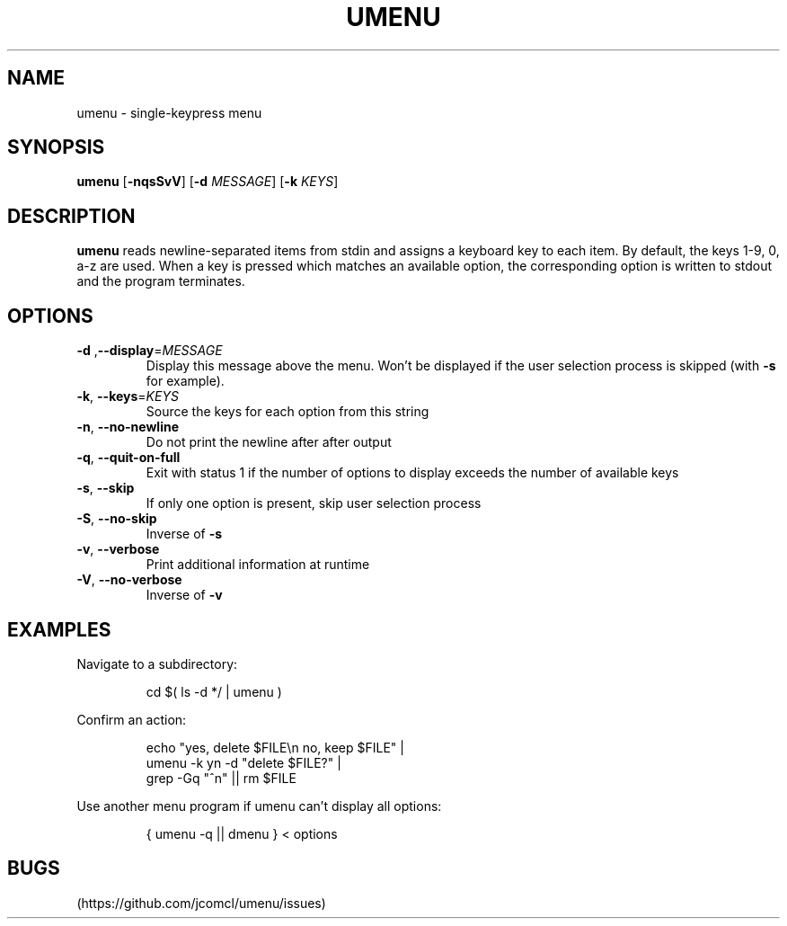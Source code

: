 .TH UMENU 1
.SH NAME
umenu \- single\-keypress menu
.SH SYNOPSIS
.B umenu
.RB [ \-nqsSvV ]
.RB [ \-d
.IR MESSAGE ]
.RB [ \-k
.IR KEYS ]
.SH DESCRIPTION
.B umenu
reads newline-separated items from stdin and assigns a keyboard key to each item. By default, the keys 1-9, 0, a-z are used. When a key is pressed which matches an available option, the corresponding option is written to stdout and the program terminates. 
.SH OPTIONS
.TP
.BR \-d " ," \-\-display =\fIMESSAGE\fR
Display this message above the menu. Won't be displayed if the user selection process is skipped (with
.B \-s
for example).
.TP
.BR \-k ", " \-\-keys =\fIKEYS\fR
Source the keys for each option from this string
.TP
.BR \-n ", " \-\-no\-newline
Do not print the newline after after output
.TP
.BR \-q ", " \-\-quit\-on\-full
Exit with status 1 if the number of options to display exceeds the number of available keys
.TP
.BR \-s ", " \-\-skip
If only one option is present, skip user selection process
.TP
.BR \-S ", " \-\-no\-skip
Inverse of
.B \-s
.TP
.BR \-v ", " \-\-verbose
Print additional information at runtime
.TP
.BR \-V ", " \-\-no\-verbose
Inverse of
.B \-v
.SH EXAMPLES
Navigate to a subdirectory:
.PP
.nf
.RS
cd $( ls -d */ | umenu )
.RE
.fi
.PP
Confirm an action:
.PP
.nf
.PP
.RS
echo "yes, delete $FILE\\n no, keep $FILE" |
umenu -k yn -d "delete $FILE?" |
grep -Gq "^n" || rm $FILE
.RE
.fi
.PP
Use another menu program if umenu can't display all options:
.PP
.nf
.RS
{ umenu -q || dmenu } < options 
.RE
.fi
.SH BUGS
(https://github.com/jcomcl/umenu/issues)

